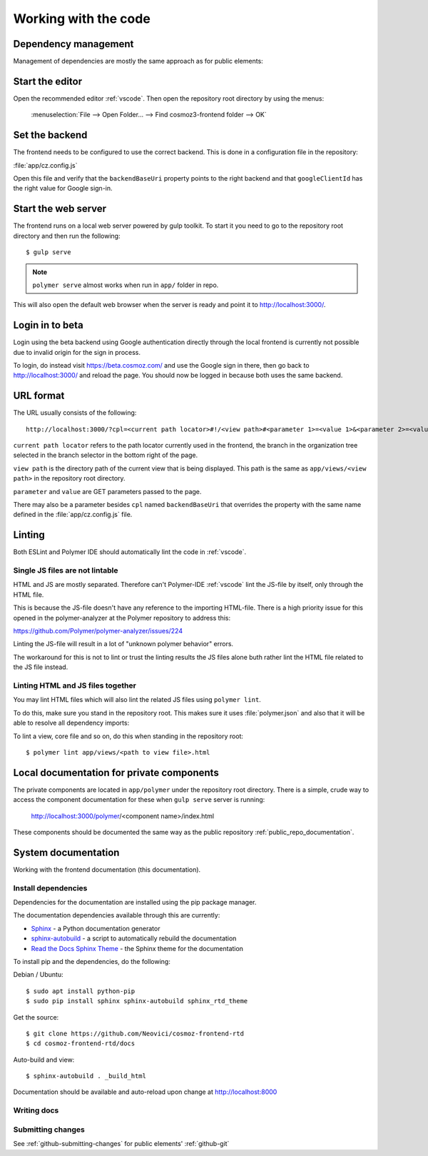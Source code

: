 Working with the code
=====================

Dependency management
---------------------

Management of dependencies are mostly the same approach as for public elements:

.. seealso::

    * :ref:`dependency-management`

Start the editor
----------------

Open the recommended editor :ref:`vscode`. Then open the repository root
directory by using the menus:

    :menuselection:`File --> Open Folder… --> Find cosmoz3-frontend folder --> OK`

Set the backend
---------------

The frontend needs to be configured to use the correct backend. This is done in a
configuration file in the repository:

:file:`app/cz.config.js`

Open this file and verify that the ``backendBaseUri`` property points to the
right backend and that ``googleClientId`` has the right value for Google
sign-in.

Start the web server
--------------------

The frontend runs on a local web server powered by gulp toolkit. To start it you
need to go to the repository root directory and then run the following::

    $ gulp serve

.. note::
    ``polymer serve`` almost works when run in ``app/`` folder in repo.

This will also open the default web browser when the server is ready and point
it to http://localhost:3000/.

Login in to beta
----------------

Login using the beta backend using Google authentication directly through
the local frontend is currently not possible due to invalid origin for the
sign in process.

To login, do instead visit https://beta.cosmoz.com/ and use the Google sign in
there, then go back to http://localhost:3000/ and reload the page. You should
now be logged in because both uses the same backend.

URL format
----------

The URL usually consists of the following::

    http://localhost:3000/?cpl=<current path locator>#!/<view path>#<parameter 1>=<value 1>&<parameter 2>=<value 2>...

``current path locator`` refers to the path locator currently used in the
frontend, the branch in the organization tree selected in the branch selector in
the bottom right of the page.

``view path`` is the directory path of the current view that is being displayed.
This path is the same as ``app/views/<view path>`` in the repository root
directory.

``parameter`` and ``value`` are GET parameters passed to the page.

There may also be a parameter besides ``cpl`` named ``backendBaseUri`` that
overrides the property with the same name defined in the
:file:`app/cz.config.js` file.

Linting
-------

Both ESLint and Polymer IDE should automatically lint the code in :ref:`vscode`.

Single JS files are not lintable
~~~~~~~~~~~~~~~~~~~~~~~~~~~~~~~~

HTML and JS are mostly separated. Therefore can't Polymer-IDE :ref:`vscode` lint
the JS-file by itself, only through the HTML file.

This is because the JS-file doesn't have any reference to the importing
HTML-file. There is a high priority issue for this opened in the
polymer-analyzer at the Polymer repository to address this:

https://github.com/Polymer/polymer-analyzer/issues/224

Linting the JS-file will result in a lot of "unknown polymer behavior" errors.

The workaround for this is not to lint or trust the linting results the JS files
alone buth rather lint the HTML file related to the JS file instead.

Linting HTML and JS files together
~~~~~~~~~~~~~~~~~~~~~~~~~~~~~~~~~~

You may lint HTML files which will also lint the related JS files using
``polymer lint``.

To do this, make sure you stand in the repository root. This makes sure it uses
:file:`polymer.json` and also that it will be able to resolve all dependency
imports::

To lint a view, core file and so on, do this when standing in the repository
root::

    $ polymer lint app/views/<path to view file>.html

.. _private_component_docs:

Local documentation for private components
------------------------------------------

The private components are located in ``app/polymer`` under the repository root
directory. There is a simple, crude way to access the component documentation
for these when ``gulp serve`` server is running:

    http://localhost:3000/polymer/<component name>/index.html

These components should be documented the same way as the public repository
:ref:`public_repo_documentation`.

.. todo::
    - Create a basic listing/catalog of the elements we have

    - Make sure ``gulp serve`` serves ``index.html`` for any directory

    Or preferably implement something like https://github.com/Polymer/polymer-element-catalog

System documentation
--------------------

Working with the frontend documentation (this documentation).

Install dependencies
~~~~~~~~~~~~~~~~~~~~

Dependencies for the documentation are installed using the pip package manager.

The documentation dependencies available through this are currently:

- `Sphinx <http://www.sphinx-doc.org/en/master/>`_ - a Python documentation generator

- `sphinx-autobuild <https://pypi.python.org/pypi/sphinx-autobuild>`_ - a script to automatically rebuild the documentation

- `Read the Docs Sphinx Theme <https://github.com/rtfd/sphinx_rtd_theme/blob/master/README.rst>`_ - the Sphinx theme for the documentation

To install pip and the dependencies, do the following:

Debian / Ubuntu::

    $ sudo apt install python-pip
    $ sudo pip install sphinx sphinx-autobuild sphinx_rtd_theme

Get the source::

    $ git clone https://github.com/Neovici/cosmoz-frontend-rtd
    $ cd cosmoz-frontend-rtd/docs

Auto-build and view::

    $ sphinx-autobuild . _build_html

Documentation should be available and auto-reload upon change at http://localhost:8000

.. seealso:: 

    https://docs.readthedocs.io/en/latest/getting_started.html

    http://sphinx-doc.org/latest/install.html

Writing docs
~~~~~~~~~~~~

.. seealso::

    https://docs.readthedocs.io/en/latest/index.html

    http://www.sphinx-doc.org/en/stable/rest.html

Submitting changes
~~~~~~~~~~~~~~~~~~

See :ref:`github-submitting-changes` for public elements' :ref:`github-git`
